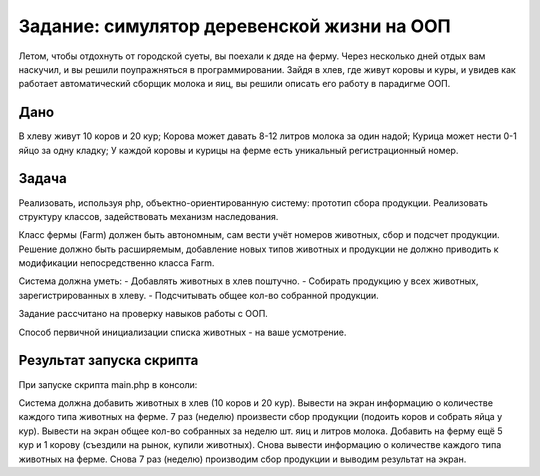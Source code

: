 ################### 
Задание: симулятор деревенской жизни на ООП 
###################
Летом, чтобы отдохнуть от городской суеты, вы поехали к дяде на ферму. Через несколько дней отдых вам наскучил, и вы решили поупражняться в программировании. Зайдя в хлев, где живут коровы и куры, и увидев как работает автоматический сборщик молока и яиц, вы решили описать его работу в парадигме ООП.

******************* 
Дано 
*******************
В хлеву живут 10 коров и 20 кур;
Корова может давать 8-12 литров молока за один надой;
Курица может нести 0-1 яйцо за одну кладку;
У каждой коровы и курицы на ферме есть уникальный регистрационный номер.

******************* 
Задача 
*******************

Реализовать, используя php, объектно-ориентированную систему: прототип сбора продукции. Реализовать структуру классов, задействовать механизм наследования.

Класс фермы (Farm) должен быть автономным, сам вести учёт номеров животных, сбор и подсчет продукции. Решение должно быть расширяемым, добавление новых типов животных и продукции не должно приводить к модификации непосредственно класса Farm.

Система должна уметь:
- Добавлять животных в хлев поштучно.
- Собирать продукцию у всех животных, зарегистрированных в хлеву.
- Подсчитывать общее кол-во собранной продукции.

Задание рассчитано на проверку навыков работы с ООП.

Способ первичной инициализации списка животных - на ваше усмотрение.

******************* 
Результат запуска скрипта
*******************

При запуске скрипта main.php в консоли:

Система должна добавить животных в хлев (10 коров и 20 кур).
Вывести на экран информацию о количестве каждого типа животных на ферме.
7 раз (неделю) произвести сбор продукции (подоить коров и собрать яйца у кур).
Вывести на экран общее кол-во собранных за неделю шт. яиц и литров молока.
Добавить на ферму ещё 5 кур и 1 корову (съездили на рынок, купили животных).
Снова вывести информацию о количестве каждого типа животных на ферме.
Снова 7 раз (неделю) производим сбор продукции и выводим результат на экран.
